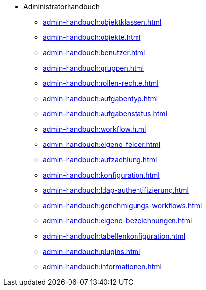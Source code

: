 * Administratorhandbuch
** xref:admin-handbuch:objektklassen.adoc[]
** xref:admin-handbuch:objekte.adoc[]
** xref:admin-handbuch:benutzer.adoc[]
** xref:admin-handbuch:gruppen.adoc[]
** xref:admin-handbuch:rollen-rechte.adoc[]
** xref:admin-handbuch:aufgabentyp.adoc[]
** xref:admin-handbuch:aufgabenstatus.adoc[]
** xref:admin-handbuch:workflow.adoc[]
** xref:admin-handbuch:eigene-felder.adoc[]
** xref:admin-handbuch:aufzaehlung.adoc[]
** xref:admin-handbuch:konfiguration.adoc[]
** xref:admin-handbuch:ldap-authentifizierung.adoc[]
** xref:admin-handbuch:genehmigungs-workflows.adoc[]
** xref:admin-handbuch:eigene-bezeichnungen.adoc[]
** xref:admin-handbuch:tabellenkonfiguration.adoc[]
** xref:admin-handbuch:plugins.adoc[]
** xref:admin-handbuch:informationen.adoc[]